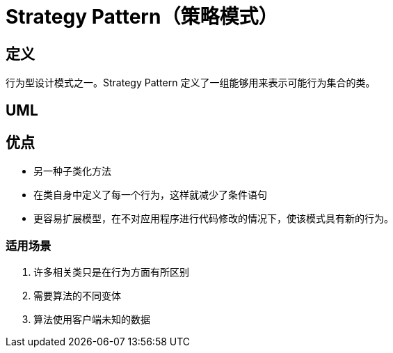 = Strategy Pattern（策略模式）

== 定义
行为型设计模式之一。Strategy Pattern 定义了一组能够用来表示可能行为集合的类。


== UML


== 优点
* 另一种子类化方法
* 在类自身中定义了每一个行为，这样就减少了条件语句
* 更容易扩展模型，在不对应用程序进行代码修改的情况下，使该模式具有新的行为。

=== 适用场景
1. 许多相关类只是在行为方面有所区别
2. 需要算法的不同变体
3. 算法使用客户端未知的数据
